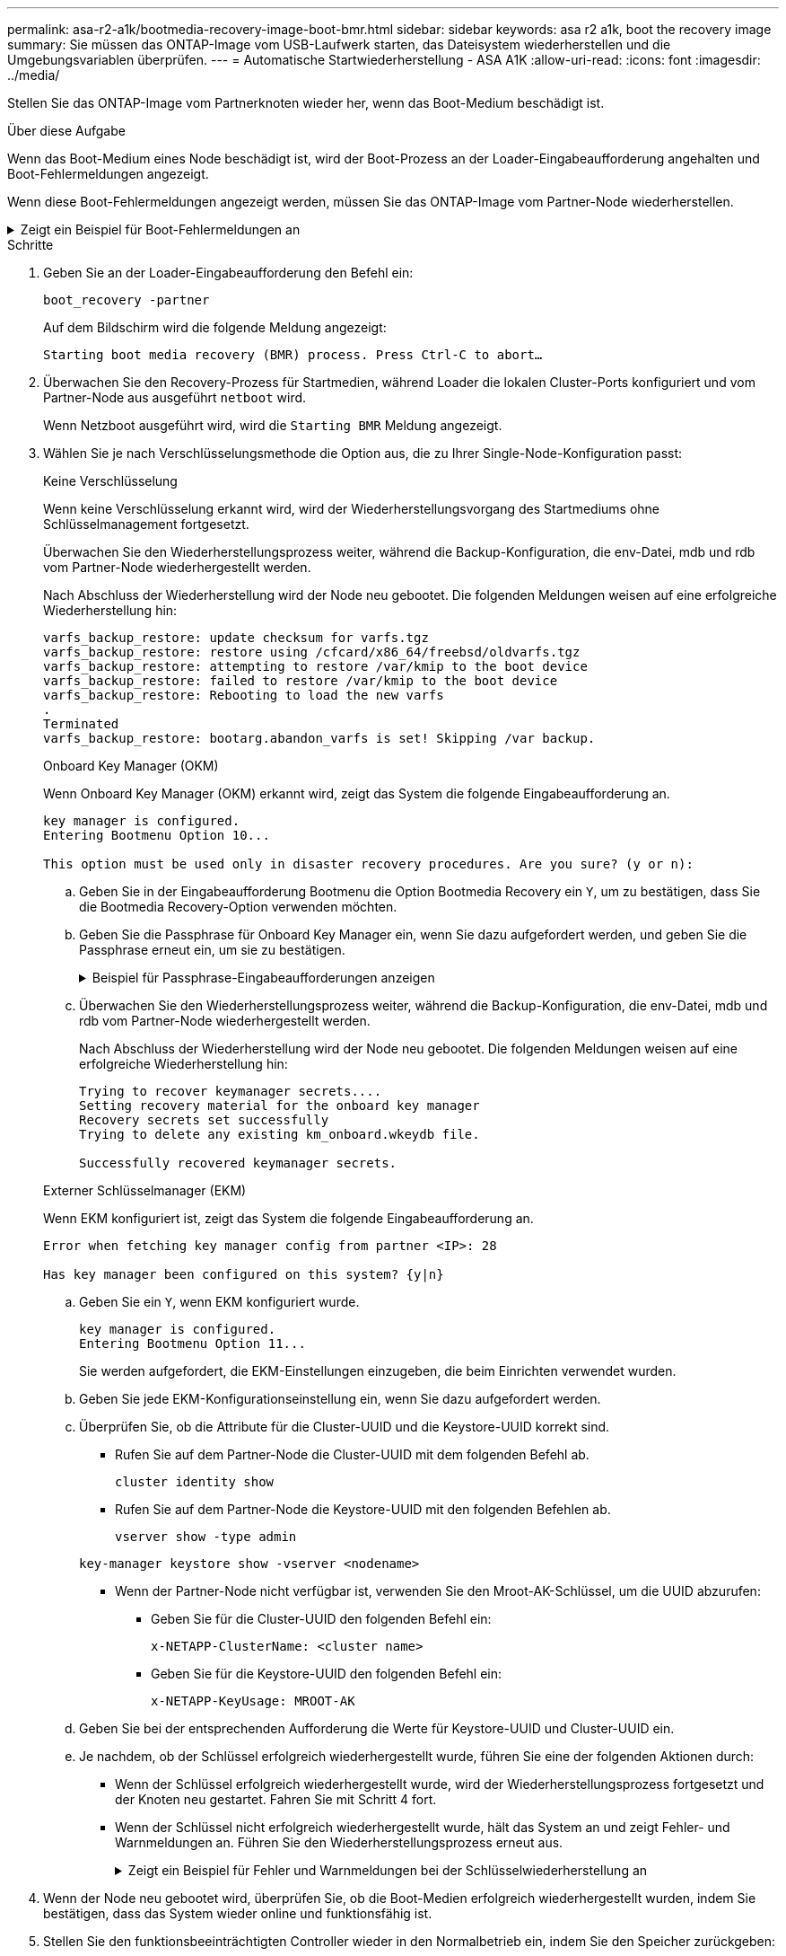 ---
permalink: asa-r2-a1k/bootmedia-recovery-image-boot-bmr.html 
sidebar: sidebar 
keywords: asa r2 a1k, boot the recovery image 
summary: Sie müssen das ONTAP-Image vom USB-Laufwerk starten, das Dateisystem wiederherstellen und die Umgebungsvariablen überprüfen. 
---
= Automatische Startwiederherstellung - ASA A1K
:allow-uri-read: 
:icons: font
:imagesdir: ../media/


[role="lead"]
Stellen Sie das ONTAP-Image vom Partnerknoten wieder her, wenn das Boot-Medium beschädigt ist.

.Über diese Aufgabe
Wenn das Boot-Medium eines Node beschädigt ist, wird der Boot-Prozess an der Loader-Eingabeaufforderung angehalten und Boot-Fehlermeldungen angezeigt.

Wenn diese Boot-Fehlermeldungen angezeigt werden, müssen Sie das ONTAP-Image vom Partner-Node wiederherstellen.

.Zeigt ein Beispiel für Boot-Fehlermeldungen an
[%collapsible]
====
....
Can't find primary boot device u0a.0
Can't find backup boot device u0a.1
ACPI RSDP Found at 0x777fe014

Starting AUTOBOOT press Ctrl-C to abort...
Could not load fat://boot0/X86_64/freebsd/image1/kernel: Device not found

ERROR: Error booting OS on: 'boot0' file: fat://boot0/X86_64/Linux/image1/vmlinuz (boot0, fat)
ERROR: Error booting OS on: 'boot0' file: fat://boot0/X86_64/freebsd/image1/kernel (boot0, fat)

Autoboot of PRIMARY image failed. Device not found (-6)
LOADER-A>
....
====
.Schritte
. Geben Sie an der Loader-Eingabeaufforderung den Befehl ein:
+
`boot_recovery -partner`

+
Auf dem Bildschirm wird die folgende Meldung angezeigt:

+
`Starting boot media recovery (BMR) process. Press Ctrl-C to abort…`

. Überwachen Sie den Recovery-Prozess für Startmedien, während Loader die lokalen Cluster-Ports konfiguriert und vom Partner-Node aus ausgeführt `netboot` wird.
+
Wenn Netzboot ausgeführt wird, wird die `Starting BMR` Meldung angezeigt.

. Wählen Sie je nach Verschlüsselungsmethode die Option aus, die zu Ihrer Single-Node-Konfiguration passt:
+
[role="tabbed-block"]
====
.Keine Verschlüsselung
--
Wenn keine Verschlüsselung erkannt wird, wird der Wiederherstellungsvorgang des Startmediums ohne Schlüsselmanagement fortgesetzt.

Überwachen Sie den Wiederherstellungsprozess weiter, während die Backup-Konfiguration, die env-Datei, mdb und rdb vom Partner-Node wiederhergestellt werden.

Nach Abschluss der Wiederherstellung wird der Node neu gebootet. Die folgenden Meldungen weisen auf eine erfolgreiche Wiederherstellung hin:

....

varfs_backup_restore: update checksum for varfs.tgz
varfs_backup_restore: restore using /cfcard/x86_64/freebsd/oldvarfs.tgz
varfs_backup_restore: attempting to restore /var/kmip to the boot device
varfs_backup_restore: failed to restore /var/kmip to the boot device
varfs_backup_restore: Rebooting to load the new varfs
.
Terminated
varfs_backup_restore: bootarg.abandon_varfs is set! Skipping /var backup.

....
--
.Onboard Key Manager (OKM)
--
Wenn Onboard Key Manager (OKM) erkannt wird, zeigt das System die folgende Eingabeaufforderung an.

....
key manager is configured.
Entering Bootmenu Option 10...

This option must be used only in disaster recovery procedures. Are you sure? (y or n):
....
.. Geben Sie in der Eingabeaufforderung Bootmenu die Option Bootmedia Recovery ein `Y`, um zu bestätigen, dass Sie die Bootmedia Recovery-Option verwenden möchten.
.. Geben Sie die Passphrase für Onboard Key Manager ein, wenn Sie dazu aufgefordert werden, und geben Sie die Passphrase erneut ein, um sie zu bestätigen.
+
.Beispiel für Passphrase-Eingabeaufforderungen anzeigen
[%collapsible]
=====
....
Enter the passphrase for onboard key management:
Enter the passphrase again to confirm:
Enter the backup data:
TmV0QXBwIEtleSBCbG9iAAECAAAEAAAAcAEAAAAAAAA3yR6UAAAAACEAAAAAAAAA
QAAAAAAAAACJz1u2AAAAAPX84XY5AU0p4Jcb9t8wiwOZoqyJPJ4L6/j5FHJ9yj/w
RVDO1sZB1E4HO79/zYc82nBwtiHaSPWCbkCrMWuQQDsiAAAAAAAAACgAAAAAAAAA
3WTh7gAAAAAAAAAAAAAAAAIAAAAAAAgAZJEIWvdeHr5RCAvHGclo+wAAAAAAAAAA
IgAAAAAAAAAoAAAAAAAAAEOTcR0AAAAAAAAAAAAAAAACAAAAAAAJAGr3tJA/LRzU
QRHwv+1aWvAAAAAAAAAAACQAAAAAAAAAgAAAAAAAAABHVFpxAAAAAHUgdVq0EKNp
.
.
.
.
....
=====
.. Überwachen Sie den Wiederherstellungsprozess weiter, während die Backup-Konfiguration, die env-Datei, mdb und rdb vom Partner-Node wiederhergestellt werden.
+
Nach Abschluss der Wiederherstellung wird der Node neu gebootet. Die folgenden Meldungen weisen auf eine erfolgreiche Wiederherstellung hin:

+
....
Trying to recover keymanager secrets....
Setting recovery material for the onboard key manager
Recovery secrets set successfully
Trying to delete any existing km_onboard.wkeydb file.

Successfully recovered keymanager secrets.
....


--
.Externer Schlüsselmanager (EKM)
--
Wenn EKM konfiguriert ist, zeigt das System die folgende Eingabeaufforderung an.

....
Error when fetching key manager config from partner <IP>: 28

Has key manager been configured on this system? {y|n}
....
.. Geben Sie ein `Y`, wenn EKM konfiguriert wurde.
+
....
key manager is configured.
Entering Bootmenu Option 11...
....
+
Sie werden aufgefordert, die EKM-Einstellungen einzugeben, die beim Einrichten verwendet wurden.

.. Geben Sie jede EKM-Konfigurationseinstellung ein, wenn Sie dazu aufgefordert werden.
.. Überprüfen Sie, ob die Attribute für die Cluster-UUID und die Keystore-UUID korrekt sind.
+
*** Rufen Sie auf dem Partner-Node die Cluster-UUID mit dem folgenden Befehl ab.
+
`cluster identity show`

*** Rufen Sie auf dem Partner-Node die Keystore-UUID mit den folgenden Befehlen ab.
+
`vserver show -type admin`

+
`key-manager keystore show -vserver <nodename>`

*** Wenn der Partner-Node nicht verfügbar ist, verwenden Sie den Mroot-AK-Schlüssel, um die UUID abzurufen:
+
**** Geben Sie für die Cluster-UUID den folgenden Befehl ein:
+
`x-NETAPP-ClusterName: <cluster name>`

**** Geben Sie für die Keystore-UUID den folgenden Befehl ein:
+
`x-NETAPP-KeyUsage: MROOT-AK`





.. Geben Sie bei der entsprechenden Aufforderung die Werte für Keystore-UUID und Cluster-UUID ein.
.. Je nachdem, ob der Schlüssel erfolgreich wiederhergestellt wurde, führen Sie eine der folgenden Aktionen durch:
+
*** Wenn der Schlüssel erfolgreich wiederhergestellt wurde, wird der Wiederherstellungsprozess fortgesetzt und der Knoten neu gestartet. Fahren Sie mit Schritt 4 fort.
*** Wenn der Schlüssel nicht erfolgreich wiederhergestellt wurde, hält das System an und zeigt Fehler- und Warnmeldungen an. Führen Sie den Wiederherstellungsprozess erneut aus.
+
.Zeigt ein Beispiel für Fehler und Warnmeldungen bei der Schlüsselwiederherstellung an
[%collapsible]
=====
....

ERROR: kmip_init: halting this system with encrypted mroot...

WARNING: kmip_init: authentication keys might not be available.

System cannot connect to key managers.

ERROR: kmip_init: halting this system with encrypted mroot...

Terminated

Uptime: 11m32s

System halting...

LOADER-B>
....
=====




--
====


. Wenn der Node neu gebootet wird, überprüfen Sie, ob die Boot-Medien erfolgreich wiederhergestellt wurden, indem Sie bestätigen, dass das System wieder online und funktionsfähig ist.
. Stellen Sie den funktionsbeeinträchtigten Controller wieder in den Normalbetrieb ein, indem Sie den Speicher zurückgeben:
+
`storage failover giveback -ofnode _impaired_node_name_`.

. Wenn die automatische Rückübertragung deaktiviert wurde, aktivieren Sie sie erneut:
+
`storage failover modify -node local -auto-giveback true`.

. Wenn AutoSupport aktiviert ist, stellen Sie die automatische Fallerstellung wieder her:
+
`system node autosupport invoke -node * -type all -message MAINT=END`.


